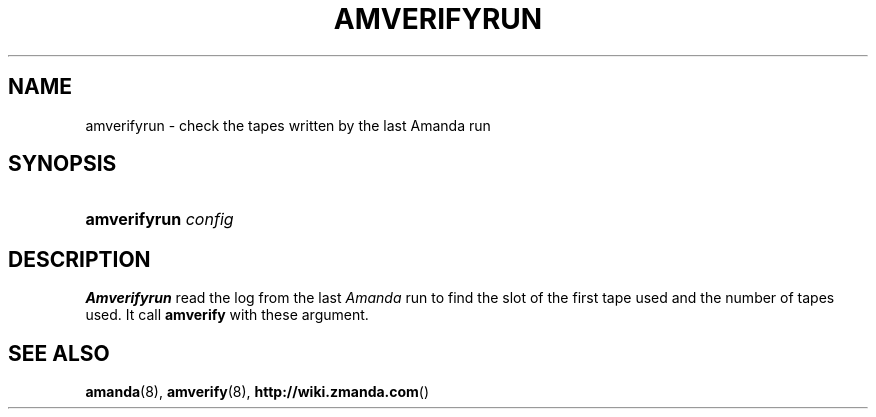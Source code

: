 .\"     Title: amverifyrun
.\"    Author: 
.\" Generator: DocBook XSL Stylesheets v1.73.2 <http://docbook.sf.net/>
.\"      Date: 03/31/2008
.\"    Manual: 
.\"    Source: 
.\"
.TH "AMVERIFYRUN" "8" "03/31/2008" "" ""
.\" disable hyphenation
.nh
.\" disable justification (adjust text to left margin only)
.ad l
.SH "NAME"
amverifyrun - check the tapes written by the last Amanda run
.SH "SYNOPSIS"
.HP 12
\fBamverifyrun\fR \fIconfig\fR
.SH "DESCRIPTION"
.PP
\fBAmverifyrun\fR
read the log from the last
\fIAmanda\fR
run to find the slot of the first tape used and the number of tapes used\. It call
\fBamverify\fR
with these argument\.
.SH "SEE ALSO"
.PP
\fBamanda\fR(8),
\fBamverify\fR(8),
\fBhttp://wiki.zmanda.com\fR()
